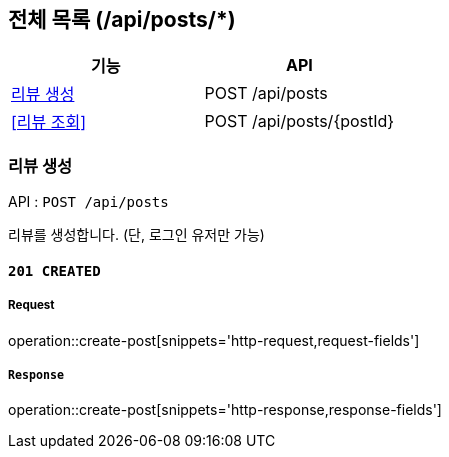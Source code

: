 == 전체 목록 (/api/posts/*)

[cols=2*]
|===
| 기능 | API

| <<리뷰 생성>> | POST /api/posts
| <<리뷰 조회>> | POST /api/posts/{postId}

|===

=== 리뷰 생성

API : `POST /api/posts`

리뷰를 생성합니다.
(단, 로그인 유저만 가능)

==== `201 CREATED`

===== Request

operation::create-post[snippets='http-request,request-fields']

===== `Response`

operation::create-post[snippets='http-response,response-fields']
